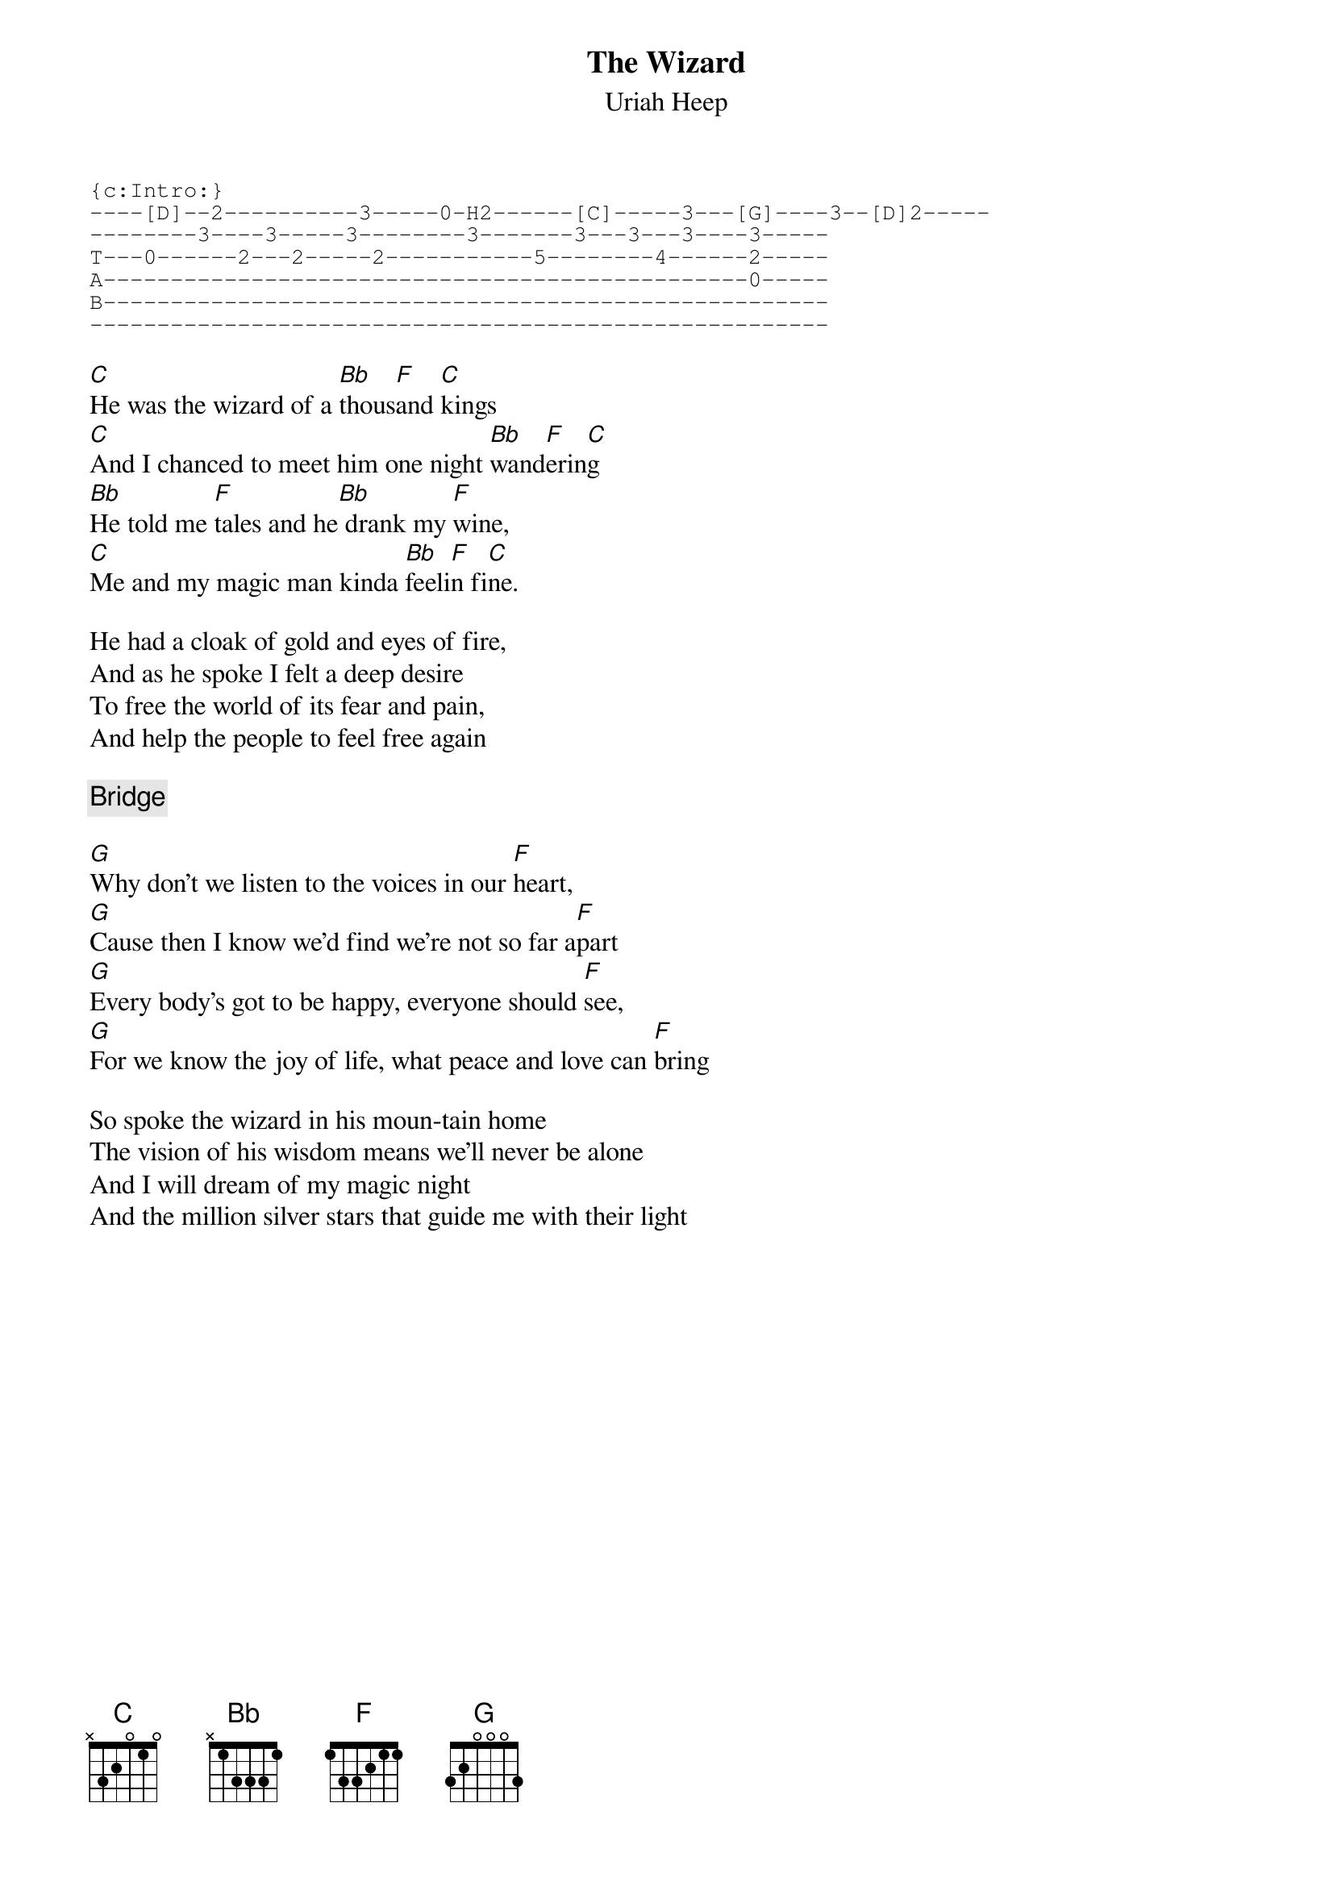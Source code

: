# From: tim@ins.infonet.net (Tim Nemec)
{t:The Wizard}
{st:Uriah Heep}

{sot}
{c:Intro:}
----[D]--2----------3-----0-H2------[C]-----3---[G]----3--[D]2-----
--------3----3-----3--------3-------3---3---3----3-----
T---0------2---2-----2-----------5--------4------2-----
A------------------------------------------------0-----
B------------------------------------------------------
-------------------------------------------------------
{eot}

[C]He was the wizard of a [Bb]thous[F]and [C]kings
[C]And I chanced to meet him one night [Bb]wand[F]erin[C]g
[Bb]He told me [F]tales and he[Bb] drank my [F]wine,
[C]Me and my magic man kinda [Bb]feeli[F]n fi[C]ne.

He had a cloak of gold and eyes of fire, 
And as he spoke I felt a deep desire
To free the world of its fear and pain,
And help the people to feel free again

{c:Bridge}

[G]Why don't we listen to the voices in our [F]heart, 
[G]Cause then I know we'd find we're not so far a[F]part
[G]Every body's got to be happy, everyone should [F]see,
[G]For we know the joy of life, what peace and love can [F]bring

So spoke the wizard in his moun-tain home
The vision of his wisdom means we'll never be alone
And I will dream of my magic night
And the million silver stars that guide me with their light

#(Note:  Saw them perform this a couple of months ago. I'm pretty sure
#        that the intro is played on a guitar tuned to an open "C".
#
#        Due to my limited vocal range, I sing this in the key of "F" 
#        rather than its original key of "C".
#        (guitar#1: capo on 1st fret - use E fingering
#         guitar#2: capo on 3rd fret - use D fingering). 
#        I think that I like it best with just two acoustic guitars 
#        and lots of vocal harmony. 
